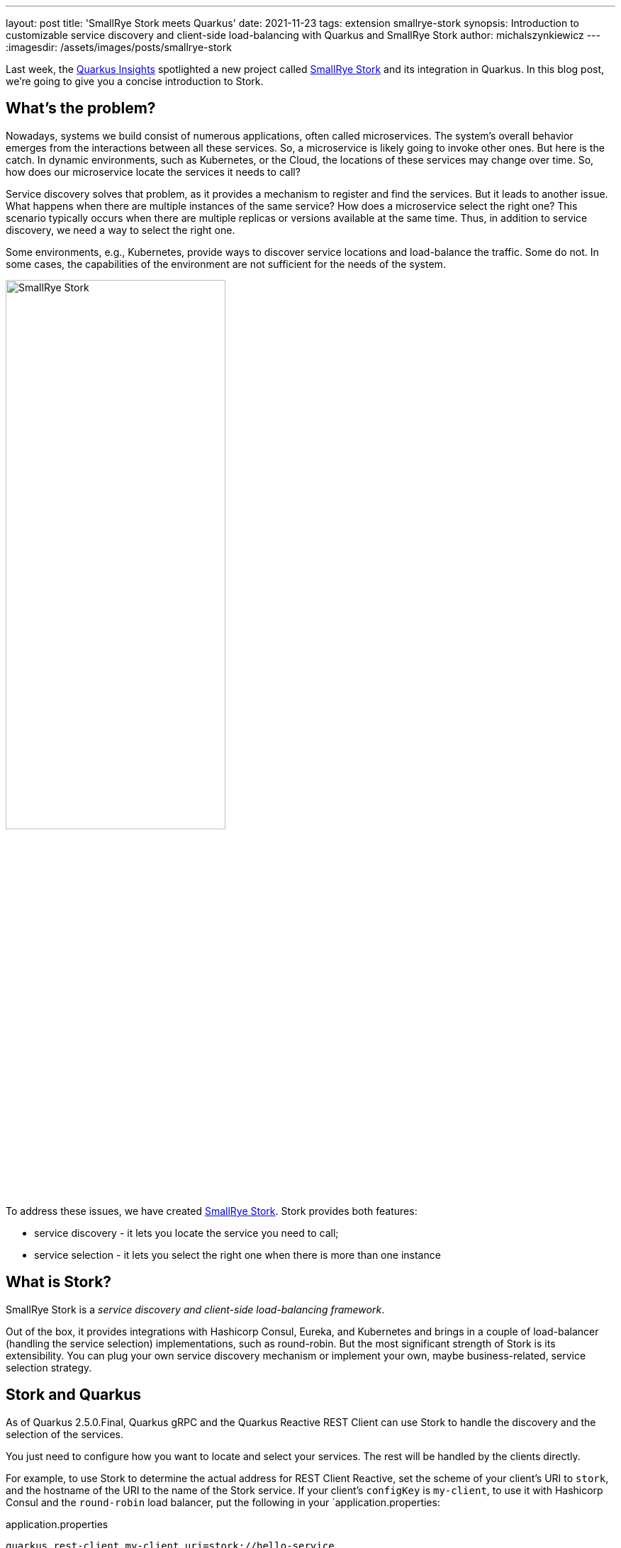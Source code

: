 ---
layout: post
title: 'SmallRye Stork meets Quarkus'
date: 2021-11-23
tags: extension smallrye-stork
synopsis: Introduction to customizable service discovery and client-side load-balancing with Quarkus and SmallRye Stork
author: michalszynkiewicz
---
:imagesdir: /assets/images/posts/smallrye-stork

Last week, the https://www.youtube.com/watch?v=l3mLKU3wR2A[Quarkus Insights] spotlighted a new project called https://smallrye.io/smallrye-stork[SmallRye Stork] and its integration in Quarkus. In this blog post, we're going to give you a concise introduction to Stork.

== What's the problem?

Nowadays, systems we build consist of numerous applications, often called microservices. The system's overall behavior emerges from the interactions between all these services. So, a microservice is likely going to invoke other ones. But here is the catch. In dynamic environments, such as Kubernetes, or the Cloud, the locations of these services may change over time. So, how does our microservice locate the services it needs to call?

Service discovery solves that problem, as it provides a mechanism to register and find the services. But it leads to another issue. What happens when there are multiple instances of the same service? How does a microservice select the right one? This scenario typically occurs when there are multiple replicas or versions available at the same time. Thus, in addition to service discovery, we need a way to select the right one.

Some environments, e.g., Kubernetes, provide ways to discover service locations and load-balance the traffic. Some do not. In some cases, the capabilities of the environment are not sufficient for the needs of the system.

image::stork.png[alt=SmallRye Stork, width=60%, align=center]

To address these issues, we have created https://smallrye.io/smallrye-stork[SmallRye Stork]. Stork provides both features:

- service discovery - it lets you locate the service you need to call;
- service selection - it lets you select the right one when there is more than one instance

== What is Stork?
SmallRye Stork is a _service discovery and client-side load-balancing framework_.

Out of the box, it provides integrations with Hashicorp Consul, Eureka, and Kubernetes and brings in a couple of load-balancer (handling the service selection) implementations, such as round-robin. But the most significant strength of Stork is its extensibility. You can plug your own service discovery mechanism or implement your own, maybe business-related, service selection strategy.

== Stork and Quarkus
As of Quarkus 2.5.0.Final, Quarkus gRPC and the Quarkus Reactive REST Client can use Stork to handle the discovery and the selection of the services.

You just need to configure how you want to locate and select your services. The rest will be handled by the clients directly.

For example, to use Stork to determine the actual address for REST Client Reactive, set the scheme of your client's URI to `stork`, and the hostname of the URI to the name of the Stork service. If your client's `configKey` is `my-client`, to use it with Hashicorp Consul and the `round-robin` load balancer, put the following in your `application.properties:

[source,property]
.application.properties
----
quarkus.rest-client.my-client.uri=stork://hello-service

# configure the discovery and selection of the hello-service
stork.hello-service.service-discovery=consul
stork.hello-service.service-discovery.consul-host=<consul host>
stork.hello-service.service-discovery.consul-port=<consul port>

stork.hello-service.load-balancer=round-robin
----

The http://smallrye.io/smallrye-stork/1.0.0.Beta1/quarkus/[project's documentation] describes step by step how to use Stork with the REST Client, using Consul and round-robin load balancer as examples.

Service selection can be pretty advanced. For instance, the least-response-time strategy monitors the service calls to select the _fastest_ service instance.

NOTE: In Quarkus 2.5, the gRPC extension does not propagate statistics of the calls, such as response time or encountered errors. Therefore, a load balancer that relies on this data, such as least-response-time, will not work correctly. We are working on it and hope to have it in Quarkus 2.6.


=== A demo and a lot more!
Take a look at the https://www.youtube.com/watch?v=l3mLKU3wR2A[70th episode of Quarkus Insights] for a more detailed explanation and examples.

The demo used https://github.com/michalszynkiewicz/rest-client-reactive-stork[this project] as the client-side, each of the steps has a corresponding commit in the `main` branch. The backend services were instances of https://github.com/michalszynkiewicz/configurable-rest-service[this project], and the custom service discovery server implementation can be found https://github.com/michalszynkiewicz/simple-service-discovery-server[here].

== Conclusion

This post briefly introduces SmallRye Stork and its Quarkus integration. Stork provides a way to locate and select services. It's simple and customizable.
We will cover Stork features in more detail shortly.

If you have ideas for new features, or encounter a bug, please let us know by creating a https://github.com/smallrye/smallrye-stork/issues[GitHub issue].

